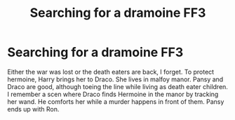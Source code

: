 #+TITLE: Searching for a dramoine FF3

* Searching for a dramoine FF3
:PROPERTIES:
:Author: okname
:Score: 1
:DateUnix: 1592765355.0
:DateShort: 2020-Jun-21
:END:
Either the war was lost or the death eaters are back, I forget. To protect hermoine, Harry brings her to Draco. She lives in malfoy manor. Pansy and Draco are good, although toeing the line while living as death eater children. I remember a scen where Draco finds Hermoine in the manor by tracking her wand. He comforts her while a murder happens in front of them. Pansy ends up with Ron.

